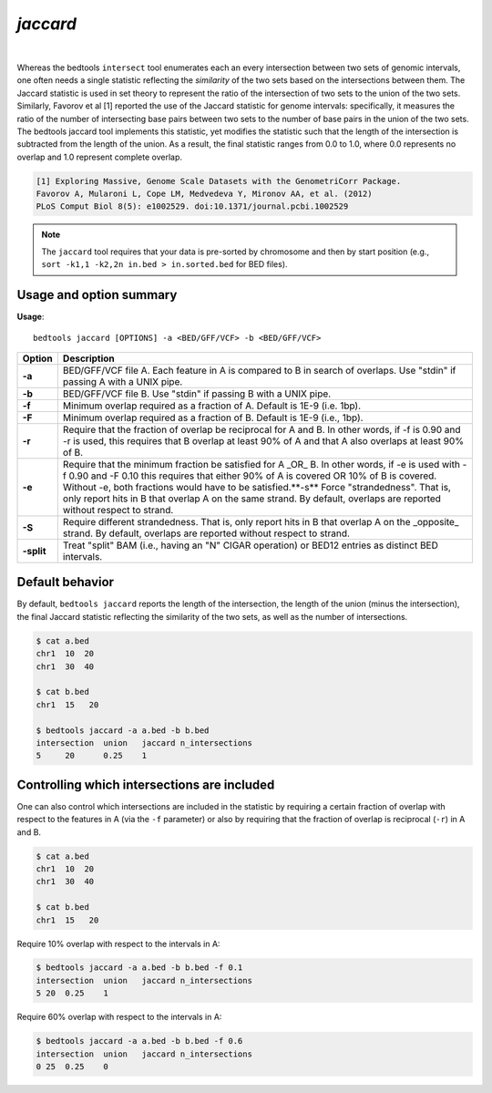 .. _jaccard:

###############
*jaccard*
###############

|

.. image:: ../images/tool-glyphs/jaccard-glyph.png 
    :width: 600pt 

Whereas the bedtools ``intersect`` tool enumerates each an every intersection between two sets of genomic
intervals, one often needs a single statistic reflecting the *similarity* of the two sets based on the
intersections between them. The Jaccard statistic is used in set theory to represent the ratio of the 
intersection of two sets to the union of the two sets. Similarly, Favorov et al [1] reported the use
of the Jaccard statistic for genome intervals: specifically, it measures the ratio of the number of
intersecting base pairs between two sets to the number of base pairs in the union of the two sets.
The bedtools jaccard tool implements this statistic, yet modifies the statistic such that the length of the 
intersection is subtracted from the length of the union. As a result, the final statistic ranges from 0.0
to 1.0, where 0.0 represents no overlap and 1.0 represent complete overlap.

.. code::

    [1] Exploring Massive, Genome Scale Datasets with the GenometriCorr Package. 
    Favorov A, Mularoni L, Cope LM, Medvedeva Y, Mironov AA, et al. (2012) 
    PLoS Comput Biol 8(5): e1002529. doi:10.1371/journal.pcbi.1002529


.. note::

    The ``jaccard`` tool requires that your data is pre-sorted by chromosome and
    then by start position (e.g., ``sort -k1,1 -k2,2n in.bed > in.sorted.bed``
    for BED files).

.. seealso::

    :doc:`../tools/reldist`
    :doc:`../tools/intersect`
    

===============================
Usage and option summary
===============================
**Usage**:
::

  bedtools jaccard [OPTIONS] -a <BED/GFF/VCF> -b <BED/GFF/VCF>


===========================    =========================================================================================================================================================
Option                         Description
===========================    =========================================================================================================================================================
**-a**                           BED/GFF/VCF file A. Each feature in A is compared to B in search of overlaps. Use "stdin" if passing A with a UNIX pipe.
**-b**                           BED/GFF/VCF file B. Use "stdin" if passing B with a UNIX pipe.
**-f**                         Minimum overlap required as a fraction of A. Default is 1E-9 (i.e. 1bp).
**-F**                         Minimum overlap required as a fraction of B. Default is 1E-9 (i.e., 1bp).
**-r**                         Require that the fraction of overlap be reciprocal for A and B. In other words, if -f is 0.90 and -r is used, this requires that B overlap at least 90% of A and that A also overlaps at least 90% of B.
**-e**                         Require that the minimum fraction be satisfied for A _OR_ B. In other words, if -e is used with -f 0.90 and -F 0.10 this requires that either 90% of A is covered OR 10% of  B is covered. Without -e, both fractions would have to be satisfied.**-s**                         Force "strandedness". That is, only report hits in B that overlap A on the same strand. By default, overlaps are reported without respect to strand.
**-S**                         Require different strandedness.  That is, only report hits in B that overlap A on the _opposite_ strand. By default, overlaps are reported without respect to strand.
**-split**                     Treat "split" BAM (i.e., having an "N" CIGAR operation) or BED12 entries as distinct BED intervals.
===========================    =========================================================================================================================================================


===============================
Default behavior
===============================
By default, ``bedtools jaccard`` reports the length of the intersection, the length of the union (minus the intersection), 
the final Jaccard statistic reflecting the similarity of the two sets, as well as the number of intersections.

.. code-block:: bash

  $ cat a.bed
  chr1  10  20
  chr1  30  40

  $ cat b.bed
  chr1  15   20

  $ bedtools jaccard -a a.bed -b b.bed
  intersection	union	jaccard	n_intersections
  5	20	0.25	1

============================================
Controlling which intersections are included
============================================
One can also control which intersections are included in the statistic by requiring a certain fraction of overlap
with respect to the features in A (via the ``-f`` parameter) or also by requiring that the fraction of overlap is
reciprocal (``-r``) in A and B.

.. code-block:: bash

  $ cat a.bed
  chr1  10  20
  chr1  30  40

  $ cat b.bed
  chr1  15   20

Require 10% overlap with respect to the intervals in A:

.. code-block:: bash

  $ bedtools jaccard -a a.bed -b b.bed -f 0.1
  intersection  union   jaccard n_intersections
  5 20  0.25    1

Require 60% overlap with respect to the intervals in A:

.. code-block:: bash

  $ bedtools jaccard -a a.bed -b b.bed -f 0.6
  intersection  union   jaccard n_intersections
  0 25  0.25    0

